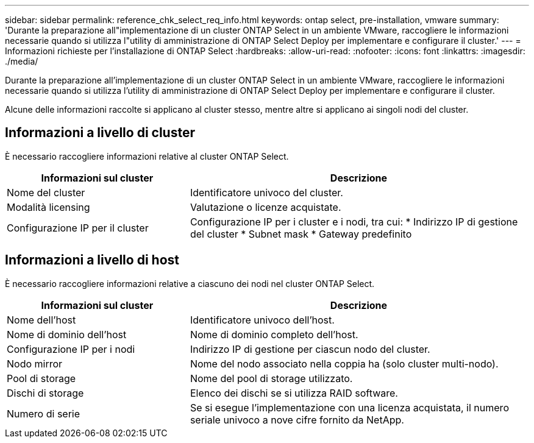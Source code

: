 ---
sidebar: sidebar 
permalink: reference_chk_select_req_info.html 
keywords: ontap select, pre-installation, vmware 
summary: 'Durante la preparazione all"implementazione di un cluster ONTAP Select in un ambiente VMware, raccogliere le informazioni necessarie quando si utilizza l"utility di amministrazione di ONTAP Select Deploy per implementare e configurare il cluster.' 
---
= Informazioni richieste per l'installazione di ONTAP Select
:hardbreaks:
:allow-uri-read: 
:nofooter: 
:icons: font
:linkattrs: 
:imagesdir: ./media/


[role="lead"]
Durante la preparazione all'implementazione di un cluster ONTAP Select in un ambiente VMware, raccogliere le informazioni necessarie quando si utilizza l'utility di amministrazione di ONTAP Select Deploy per implementare e configurare il cluster.

Alcune delle informazioni raccolte si applicano al cluster stesso, mentre altre si applicano ai singoli nodi del cluster.



== Informazioni a livello di cluster

È necessario raccogliere informazioni relative al cluster ONTAP Select.

[cols="35,65"]
|===
| Informazioni sul cluster | Descrizione 


| Nome del cluster | Identificatore univoco del cluster. 


| Modalità licensing | Valutazione o licenze acquistate. 


| Configurazione IP per il cluster | Configurazione IP per i cluster e i nodi, tra cui:
* Indirizzo IP di gestione del cluster
* Subnet mask
* Gateway predefinito 
|===


== Informazioni a livello di host

È necessario raccogliere informazioni relative a ciascuno dei nodi nel cluster ONTAP Select.

[cols="35,65"]
|===
| Informazioni sul cluster | Descrizione 


| Nome dell'host | Identificatore univoco dell'host. 


| Nome di dominio dell'host | Nome di dominio completo dell'host. 


| Configurazione IP per i nodi | Indirizzo IP di gestione per ciascun nodo del cluster. 


| Nodo mirror | Nome del nodo associato nella coppia ha (solo cluster multi-nodo). 


| Pool di storage | Nome del pool di storage utilizzato. 


| Dischi di storage | Elenco dei dischi se si utilizza RAID software. 


| Numero di serie | Se si esegue l'implementazione con una licenza acquistata, il numero seriale univoco a nove cifre fornito da NetApp. 
|===